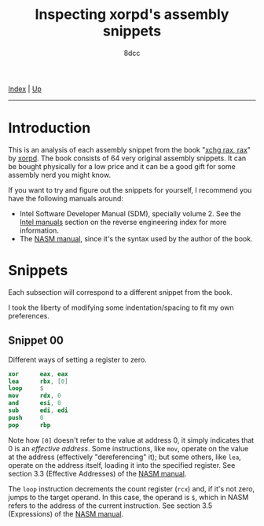 #+TITLE: Inspecting xorpd's assembly snippets
#+AUTHOR: 8dcc
#+OPTIONS: toc:nil
#+STARTUP: nofold
#+HTML_HEAD: <link rel="icon" type="image/x-icon" href="../img/favicon.png">
#+HTML_HEAD: <link rel="stylesheet" type="text/css" href="../css/main.css">

[[file:../index.org][Index]] | [[file:index.org][Up]]

-----

#+TOC: headlines 1

* Introduction

This is an analysis of each assembly snippet from the book "[[https://www.xorpd.net/pages/xchg_rax/snip_00.html][xchg rax, rax]]" by
[[https://www.xorpd.net/][xorpd]]. The book consists of 64 very original assembly snippets. It can be bought
physically for a low price and it can be a good gift for some assembly nerd you
might know.

If you want to try and figure out the snippets for yourself, I recommend you
have the following manuals around:

- Intel Software Developer Manual (SDM), specially volume 2. See the
  [[file:index.org::#intel-manuals][Intel manuals]] section on the reverse engineering index for more information.
- The [[https://www.nasm.us/doc/][NASM manual]], since it's the syntax used by the author of the book.

* Snippets

Each subsection will correspond to a different snippet from the book.

I took the liberty of modifying some indentation/spacing to fit my own
preferences.

** Snippet 00

Different ways of setting a register to zero.

#+begin_src nasm
    xor      eax, eax
    lea      rbx, [0]
    loop     $
    mov      rdx, 0
    and      esi, 0
    sub      edi, edi
    push     0
    pop      rbp
#+end_src

Note how =[0]= doesn't refer to the value at address 0, it simply indicates that 0
is an /effective address/. Some instructions, like =mov=, operate on the value at
the address (effectively "dereferencing" it); but some others, like =lea=, operate
on the address itself, loading it into the specified register. See section 3.3
(Effective Addresses) of the [[https://www.nasm.us/xdoc/2.14.02/html/nasmdoc3.html#section-3.3][NASM manual]].

The =loop= instruction decrements the count register (=rcx=) and, if it's not zero,
jumps to the target operand. In this case, the operand is =$=, which in NASM
refers to the address of the current instruction. See section 3.5 (Expressions)
of the [[https://www.nasm.us/doc/nasmdoc3.html#section-3.5][NASM manual]].

* COMMENT TODO
** Snippet 01

#+begin_src nasm
.loop:
    xadd     rax, rdx
    loop     .loop
#+end_src

** Snippet 02

#+begin_src nasm
    neg      rax
    sbb      rax, rax
    neg      rax
#+end_src

** Snippet 03

#+begin_src nasm
    sub      rdx, rax
    sbb      rcx, rcx
    and      rcx, rdx
    add      rax, rcx
#+end_src

** Snippet 04

#+begin_src nasm
    xor      al, 0x20
#+end_src

** Snippet 05

#+begin_src nasm
    sub      rax, 5
    cmp      rax, 4
#+end_src

** Snippet 06

#+begin_src nasm
    not      rax
    inc      rax
    neg      rax
#+end_src

** Snippet 07

#+begin_src nasm
    inc      rax
    neg      rax
    inc      rax
    neg      rax
#+end_src

** Snippet 08

#+begin_src nasm
    add      rax, rdx
    rcr      rax, 1
#+end_src

** Snippet 09

#+begin_src nasm
    shr      rax, 3
    adc      rax, 0
#+end_src

** Snippet 0A

#+begin_src nasm
    add      byte [rdi], 1
.loop:
    inc      rdi
    adc      byte [rdi], 0
    loop     .loop
#+end_src

** Snippet 0B

#+begin_src nasm
    not      rdx
    neg      rax
    sbb      rdx, -1
#+end_src

** Snippet 0C

#+begin_src nasm
    mov      rcx, rax
    xor      rcx, rbx
    ror      rcx, 0xd

    ror      rax, 0xd
    ror      rbx, 0xd
    xor      rax, rbx

    cmp      rax, rcx
#+end_src

** Snippet 0D

#+begin_src nasm
    mov      rdx, rbx

    xor      rbx, rcx
    and      rbx, rax

    and      rdx, rax
    and      rax, rcx
    xor      rax, rdx

    cmp      rax, rbx
#+end_src

** Snippet 0E

#+begin_src nasm
    mov      rcx, rax
    and      rcx, rbx
    not      rcx

    not      rax
    not      rbx
    or       rax, rbx

    cmp      rax, rcx
#+end_src

** Snippet 0F

#+begin_src nasm
.loop:
    xor      byte [rsi], al
    lodsb
    loop     .loop
#+end_src

** Snippet 10

#+begin_src nasm
    push     rax
    push     rcx
    pop      rax
    pop      rcx

    xor      rax, rcx
    xor      rcx, rax
    xor      rax, rcx

    add      rax, rcx
    sub      rcx, rax
    add      rax, rcx
    neg      rcx

    xchg     rax, rcx
#+end_src

** Snippet 11

#+begin_src nasm
.loop:
    mov      dl, byte [rsi]
    xor      dl, byte [rdi]
    inc      rsi
    inc      rdi
    or       al, dl
    loop     .loop
#+end_src

** Snippet 12

#+begin_src nasm
    mov      rcx, rdx
    and      rdx, rax
    or       rax, rcx
    add      rax, rdx
#+end_src

** Snippet 13

#+begin_src nasm
    mov      rcx, 0x40
.loop:
    mov      rdx, rax
    xor      rax, rbx
    and      rbx, rdx
    shl      rbx, 0x1
    loop     .loop
#+end_src

** Snippet 14

#+begin_src nasm
    mov      rcx, rax
    and      rcx, rdx

    xor      rax, rdx
    shr      rax, 1

    add      rax, rcx
#+end_src

** Snippet 15

#+begin_src nasm
    mov      rdx, 0xffffffff80000000
    add      rax, rdx
    xor      rax, rdx
#+end_src

** Snippet 16

#+begin_src nasm
    xor      rax, rbx
    xor      rbx, rcx
    mov      rsi, rax
    add      rsi, rbx
    cmovc    rax, rbx
    xor      rax, rbx
    cmp      rax, rsi
#+end_src

** Snippet 17

#+begin_src nasm
    cqo
    xor      rax, rdx
    sub      rax, rdx
#+end_src

** Snippet 18

#+begin_src nasm
    rdtsc
    shl      rdx, 0x20
    or       rax, rdx
    mov      rcx, rax

    rdtsc
    shl      rdx, 0x20
    or       rax, rdx

    cmp      rcx, rax
#+end_src

** Snippet 19

#+begin_src nasm
    call     .skip
    db       'hello world!', 0
.skip:
    call     printf  ; print_str
    add      rsp, 8
#+end_src

** Snippet 1A

#+begin_src nasm
        call     .next
    .next:
        pop      rax
#+end_src

** Snippet 1B

#+begin_src nasm
    push     rax
    ret
#+end_src

** Snippet 1C

#+begin_src nasm
    pop      rsp
#+end_src

** Snippet 1D

#+begin_src nasm
    mov      rsp, buff2 + N*8 + 8
    mov      rbp, buff1 + N*8
    enter    0, N+1
#+end_src

** Snippet 1E

#+begin_src nasm
    ; NOTE: The `das' instruction is not valid in 64-bit mode
    cmp      al, 0x0a
    sbb      al, 0x69
    das
#+end_src

** Snippet 1F

#+begin_src nasm
.loop:
    bsf      rcx, rax
    shr      rax, cl
    cmp      rax, 1
    je       .exit_loop
    lea      rax, [rax + 2*rax + 1]
    jmp      .loop
.exit_loop:
#+end_src

** Snippet 20

#+begin_src nasm
    mov      rcx, rax
    shl      rcx, 2
    add      rcx, rax
    shl      rcx, 3
    add      rcx, rax
    shl      rcx, 1
    add      rcx, rax
    shl      rcx, 1
    add      rcx, rax
    shl      rcx, 3
    add      rcx, rax
#+end_src

** Snippet 21

#+begin_src nasm
    mov      rsi, rax
    add      rax, rbx
    mov      rdi, rdx
    sub      rdx, rcx
    add      rdi, rcx

    imul     rax, rcx
    imul     rsi, rdx
    imul     rdi, rbx

    add      rsi, rax
    mov      rbx, rsi
    sub      rax, rdi
#+end_src

** Snippet 22

#+begin_src nasm
    mov      rdx, 0xaaaaaaaaaaaaaaab
    mul      rdx
    shr      rdx, 1
    mov      rax, rdx
#+end_src

** Snippet 23

#+begin_src nasm
.loop:
    cmp      rax, 5
    jbe      .exit_loop
    mov      rdx, rax
    shr      rdx, 2
    and      rax, 3
    add      rax, rdx
    jmp      .loop
.exit_loop:

    cmp      rax, 3
    cmc
    sbb      rdx, rdx
    and      rdx, 3
    sub      rax, rdx
#+end_src

** Snippet 24

#+begin_src nasm
    mov      rbx, rax
    mov      rsi, rax
.loop:
    mul      rbx
    mov      rcx, rax

    sub      rax, 2
    neg      rax
    mul      rsi
    mov      rsi, rax

    cmp      rcx, 1
    ja       .loop
.exit_loop:
#+end_src

** Snippet 25

#+begin_src nasm
    xor      eax, eax
    mov      rcx, 1
    shl      rcx, 0x20
.loop:
    movzx    rbx, cx
    imul     rbx, rbx

    ror      rcx, 0x10
    movzx    rdx, cx
    imul     rdx, rdx
    rol      rcx, 0x10

    add      rbx, rdx
    shr      rbx, 0x20
    cmp      rbx, 1
    adc      rax, 0
    loop     .loop
#+end_src

** Snippet 26

#+begin_src nasm
    mov      rdx, rax
    shr      rax, 7
    shl      rdx, 0x39
    or       rax, rdx
#+end_src

** Snippet 27

#+begin_src nasm
    mov      ch, cl
    inc      ch
    shr      ch, 1
    shr      cl, 1
    shr      rax, cl
    xchg     ch, cl
    shr      rax, cl
#+end_src

** Snippet 28

#+begin_src nasm
    clc
.loop:
    rcr      byte [rsi], 1
    inc      rsi
    loop     .loop
#+end_src

** Snippet 29

#+begin_src nasm
    lea      rdi, [rsi + 3]
    rep movsb
#+end_src

** Snippet 2A

#+begin_src nasm
    mov      rsi, rbx
    mov      rdi, rbx
.loop:
    lodsq
    xchg     rax, qword [rbx]
    stosq
    loop     .loop
#+end_src

** Snippet 2B

#+begin_src nasm
    xor      eax, eax
    xor      edx, edx
.loop1:
    xlatb
    xchg     rax, rdx
    xlatb
    xlatb
    xchg     rax, rdx
    cmp      al, dl
    jnz      .loop1

    xor      eax, eax
.loop2:
    xlatb
    xchg     rax, rdx
    xlatb
    xchg     rax, rdx
    cmp      al, dl
    jnz      .loop2
#+end_src

** Snippet 2C

#+begin_src nasm
    mov      qword [rbx + 8*rcx], 0
    mov      qword [rbx + 8*rdx], 1
    mov      rax, qword [rbx + 8*rcx]

    mov      qword [rbx], rsi
    mov      qword [rbx + 8], rdi
    mov      rax, qword [rbx + 8*rax]
#+end_src

** Snippet 2D

#+begin_src nasm
    mov      rdx, rax
    dec      rax
    and      rax, rdx
#+end_src

** Snippet 2E

#+begin_src nasm
    mov      rdx, rax
    dec      rdx
    xor      rax, rdx
    shr      rax, 1
    cmp      rax, rdx
#+end_src

** Snippet 2F

#+begin_src nasm
        xor      eax, eax
    .loop:
        jrcxz    .exit_loop
        inc      rax
        mov      rdx, rcx
        dec      rdx
        and      rcx, rdx
        jmp      .loop
    .exit_loop:
#+end_src

** Snippet 30

#+begin_src nasm
    and      rax, rdx

    sub      rax, rdx
    and      rax, rdx

    dec      rax
    and      rax, rdx
#+end_src

** Snippet 31

#+begin_src nasm
    mov      rcx, rax
    shr      rcx, 1
    xor      rcx, rax

    inc      rax

    mov      rdx, rax
    shr      rdx, 1
    xor      rdx, rax

    xor      rdx, rcx
#+end_src

** Snippet 32

#+begin_src nasm
    mov      rcx, rax

    mov      rdx, rax
    shr      rdx, 1
    xor      rax, rdx

    popcnt   rax, rax
    xor      rax, rcx
    and      rax, 1
#+end_src

** Snippet 33

#+begin_src nasm
    mov      rdx, rax
    shr      rdx, 0x1
    xor      rax, rdx

    mov      rdx, rax
    shr      rdx, 0x2
    xor      rax, rdx

    mov      rdx, rax
    shr      rdx, 0x4
    xor      rax, rdx

    mov      rdx, rax
    shr      rdx, 0x8
    xor      rax, rdx

    mov      rdx, rax
    shr      rdx, 0x10
    xor      rax, rdx

    mov      rdx, rax
    shr      rdx, 0x20
    xor      rax, rdx
#+end_src

** Snippet 34

#+begin_src nasm
    mov      ecx, eax
    and      ecx, 0xffff0000
    shr      ecx, 0x10
    and      eax, 0x0000ffff
    shl      eax, 0x10
    or       eax, ecx

    mov      ecx, eax
    and      ecx, 0xff00ff00
    shr      ecx, 0x8
    and      eax, 0x00ff00ff
    shl      eax, 0x8
    or       eax, ecx

    mov      ecx, eax
    and      ecx, 0xcccccccc
    shr      ecx, 0x2
    and      eax, 0x33333333
    shl      eax, 0x2
    or       eax, ecx

    mov      ecx, eax
    and      ecx, 0xf0f0f0f0
    shr      ecx, 0x4
    and      eax, 0x0f0f0f0f
    shl      eax, 0x4
    or       eax, ecx

    mov      ecx, eax
    and      ecx, 0xaaaaaaaa
    shr      ecx, 0x1
    and      eax, 0x55555555
    shl      eax, 0x1
    or       eax, ecx
#+end_src

** Snippet 35

#+begin_src nasm
    mov      edx, eax
    and      eax, 0x55555555
    shr      edx, 0x1
    and      edx, 0x55555555
    add      eax, edx

    mov      edx, eax
    and      eax, 0x33333333
    shr      edx, 0x2
    and      edx, 0x33333333
    add      eax, edx

    mov      edx, eax
    and      eax, 0x0f0f0f0f
    shr      edx, 0x4
    and      edx, 0x0f0f0f0f
    add      eax, edx

    mov      edx, eax
    and      eax, 0x00ff00ff
    shr      edx, 0x8
    and      edx, 0x00ff00ff
    add      eax, edx

    mov      edx, eax
    and      eax, 0x0000ffff
    shr      edx, 0x10
    and      edx, 0x0000ffff
    add      eax, edx
#+end_src

** Snippet 36

#+begin_src nasm
    dec      rax

    mov      rdx, rax
    shr      rdx, 0x1
    or       rax, rdx

    mov      rdx, rax
    shr      rdx, 0x2
    or       rax, rdx

    mov      rdx, rax
    shr      rdx, 0x4
    or       rax, rdx

    mov      rdx, rax
    shr      rdx, 0x8
    or       rax, rdx

    mov      rdx, rax
    shr      rdx, 0x10
    or       rax, rdx

    mov      rdx, rax
    shr      rdx, 0x20
    or       rax, rdx

    inc      rax
#+end_src

** Snippet 37

#+begin_src nasm
    mov      rdx, rax
    not      rdx
    mov      rcx, 0x8080808080808080
    and      rdx, rcx
    mov      rcx, 0x0101010101010101
    sub      rax, rcx
    and      rax, rdx
#+end_src

** Snippet 38

#+begin_src nasm
    bsf      rcx, rax

    mov      rdx, rax
    dec      rdx
    or       rdx, rax

    mov      rax, rdx
    inc      rax

    mov      rbx, rdx
    not      rbx
    inc      rdx
    and      rdx, rbx
    dec      rdx

    shr      rdx, cl
    shr      rdx, 1

    or       rax, rdx
#+end_src

** Snippet 39

#+begin_src nasm
    mov      rdx, 0xaaaaaaaaaaaaaaaa
    add      rax, rdx
    xor      rax, rdx
#+end_src

** Snippet 3A

#+begin_src nasm
    mov      rdx, rax
    neg      rdx
    and      rax, rdx

    mov      rdx, 0x218a392cd3d5dbf
    mul      rdx
    shr      rax, 0x3a

    xlatb
#+end_src

** Snippet 3B

#+begin_src nasm
    cdq
    shl      eax, 1
    and      edx, 0xc0000401
    xor      eax, edx
#+end_src

** Snippet 3C

#+begin_src nasm
    mov      rbx, rax
    mov      rdx, rbx
    mov      rcx, 0xaaaaaaaaaaaaaaaa
    and      rbx, rcx
    shr      rbx, 1
    and      rbx, rdx
    popcnt   rbx, rbx
    and      rbx, 1

    neg      rax
    mov      rdx, rax
    mov      rcx, 0xaaaaaaaaaaaaaaaa
    and      rax, rcx
    shr      rax, 1
    and      rax, rdx
    popcnt   rax, rax
    and      rax, 1

    mov      rdx, rax
    add      rax, rbx
    dec      rax
    neg      rax
    sub      rdx, rbx
#+end_src

** Snippet 3D

#+begin_src nasm
    mov      rcx, 1
.loop:
    xor      rax, rcx
    not      rax
    and      rcx, rax
    not      rax

    xor      rdx, rcx
    not      rdx
    and      rcx, rdx
    not      rdx

    shl      rcx, 1
    jnz      .loop
#+end_src

** Snippet 3E

#+begin_src nasm
    mov      rdx, rax
    shr      rdx, 1
    xor      rax, rdx

    popcnt   rax, rax
    and      rax, 0x3
#+end_src

** Snippet 3F

#+begin_src nasm
    mov      rbx, 3
    mov      r8, rax
    mov      rcx, rax
    dec      rcx

    and      rax, rcx
    xor      edx, edx
    div      rbx
    mov      rsi, rdx

    mov      rax, r8
    or       rax, rcx
    xor      edx, edx
    div      rbx
    inc      rdx
    cmp      rdx, rbx
    sbb      rdi, rdi
    and      rdi, rdx

    bsf      rax, r8
#+end_src
